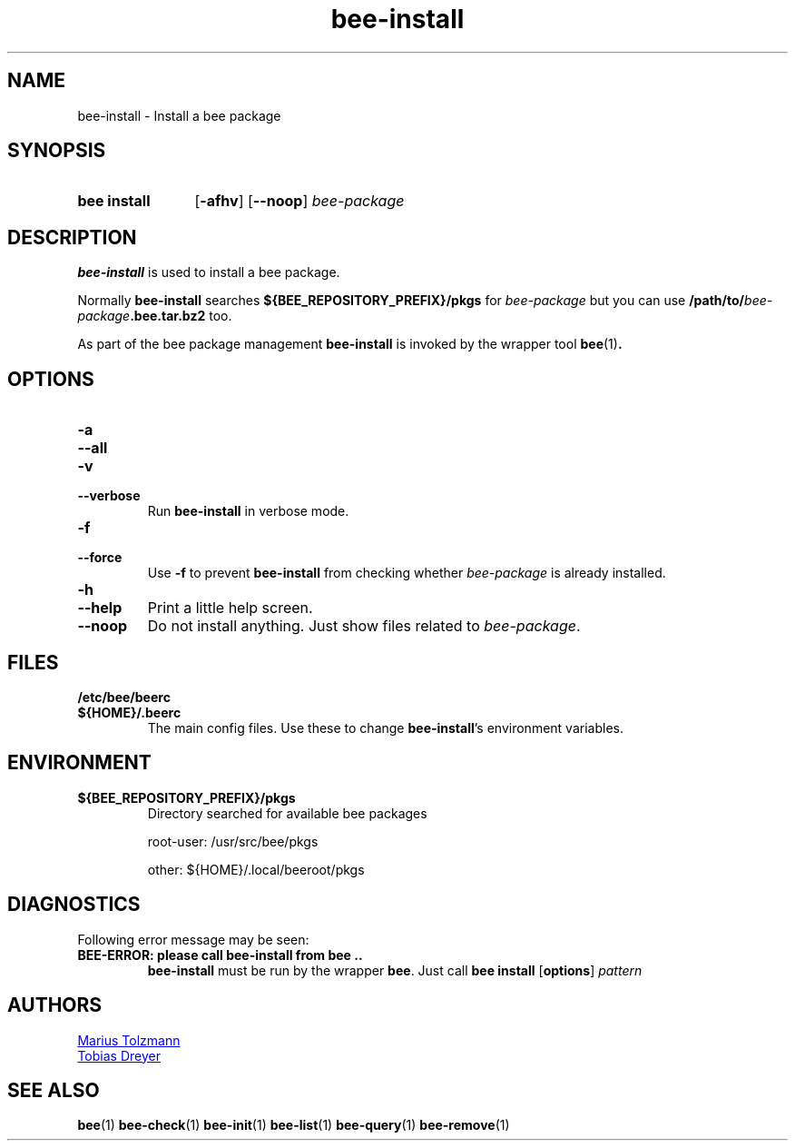 .TH "bee-install" "1" "2011-07-25" "bee @BEE_VERSION@" "bee package management"
.SH "NAME"
bee\-install \- Install a bee package
.SH "SYNOPSIS"
.SY "bee install"
.OP \-afhv
.OP \-\-noop
.I bee-package
.YS
.SH "DESCRIPTION"
.P
.B bee-install
is used to install a bee package.
.P
Normally
.B bee-install
searches
.B ${BEE_REPOSITORY_PREFIX}/pkgs
for
.I bee-package
but you can use
.BI /path/to/ bee-package .bee.tar.bz2
too.
.P
As part of the bee package management
.B bee-install
is invoked by the wrapper tool
.BR bee (1) .
.SH "OPTIONS"
.TP
.B \-a
.TQ
.B \-\-all
.TQ
.B \-v
.TQ
.B \-\-verbose
Run
.B bee-install
in verbose mode.
.TP
.B \-f
.TQ
.B \-\-force
Use
.B \-f
to prevent
.B bee-install
from checking whether
.I bee-package
is already installed.
.TP
.B \-h
.TQ
.B \-\-help
Print a little help screen.
.TP
.B \-\-noop
Do not install anything. Just show files related to
.IR bee-package .
.SH "FILES"
.TP
.B /etc/bee/beerc
.TQ
.B ${HOME}/.beerc
The main config files. Use these to change
.BR bee-install 's
environment variables.
.SH "ENVIRONMENT"
.TP
.B ${BEE_REPOSITORY_PREFIX}/pkgs
Directory searched for available bee packages
.IP
root-user: /usr/src/bee/pkgs
.IP
other:     ${HOME}/.local/beeroot/pkgs
.SH "DIAGNOSTICS"
Following error message may be seen:
.TP
.B "BEE-ERROR: please call bee-install from bee .."
.B bee-install
must be run by the wrapper
.BR bee .
Just call
.B bee install
.OP options
.I pattern
.\" .SH "BUGS"
.SH "AUTHORS"
.P
.MT tolzmann@molgen.mpg.de
Marius Tolzmann
.ME
.P
.MT dreyer@molgen.mpg.de
Tobias Dreyer
.ME
.SH "SEE ALSO"
.BR bee (1)
.BR bee-check (1)
.BR bee-init (1)
.BR bee-list (1)
.BR bee-query (1)
.BR bee-remove (1)
